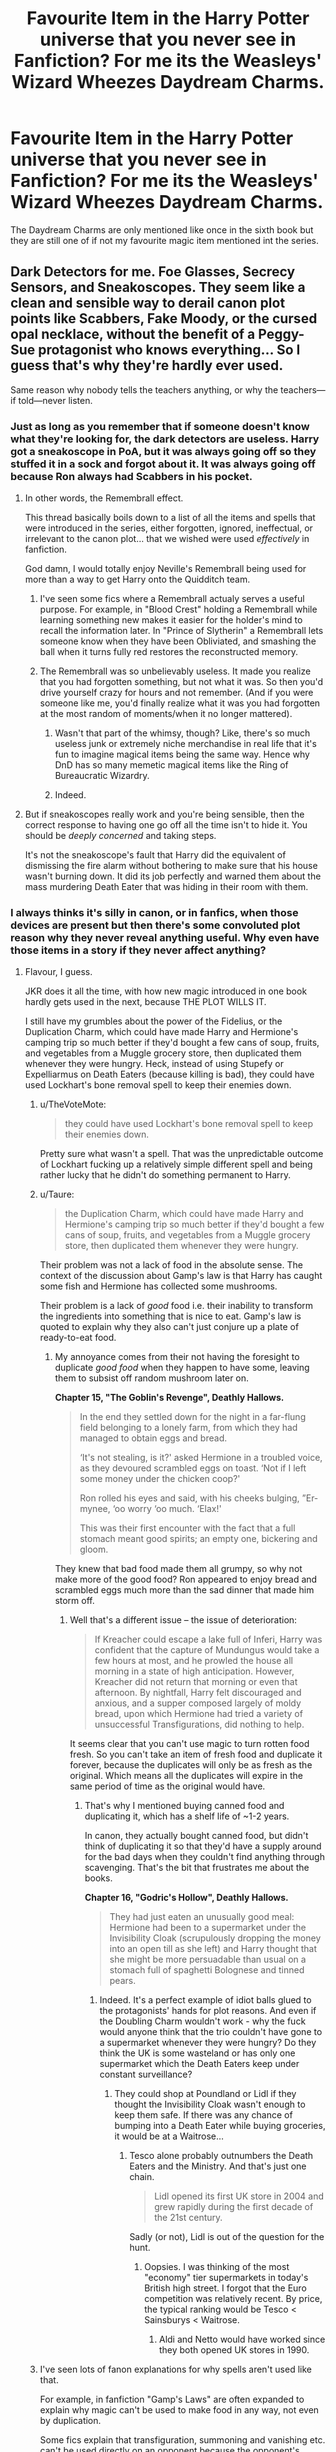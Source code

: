 #+TITLE: Favourite Item in the Harry Potter universe that you never see in Fanfiction? For me its the Weasleys' Wizard Wheezes Daydream Charms.

* Favourite Item in the Harry Potter universe that you never see in Fanfiction? For me its the Weasleys' Wizard Wheezes Daydream Charms.
:PROPERTIES:
:Author: Call0013
:Score: 45
:DateUnix: 1549260895.0
:DateShort: 2019-Feb-04
:FlairText: Discussion
:END:
The Daydream Charms are only mentioned like once in the sixth book but they are still one of if not my favourite magic item mentioned int the series.


** Dark Detectors for me. Foe Glasses, Secrecy Sensors, and Sneakoscopes. They seem like a clean and sensible way to derail canon plot points like Scabbers, Fake Moody, or the cursed opal necklace, without the benefit of a Peggy-Sue protagonist who knows everything... So I guess that's why they're hardly ever used.

Same reason why nobody tells the teachers anything, or why the teachers---if told---never listen.
:PROPERTIES:
:Author: 4ecks
:Score: 39
:DateUnix: 1549263842.0
:DateShort: 2019-Feb-04
:END:

*** Just as long as you remember that if someone doesn't know what they're looking for, the dark detectors are useless. Harry got a sneakoscope in PoA, but it was always going off so they stuffed it in a sock and forgot about it. It was always going off because Ron always had Scabbers in his pocket.
:PROPERTIES:
:Author: GrinningJest3r
:Score: 33
:DateUnix: 1549266233.0
:DateShort: 2019-Feb-04
:END:

**** In other words, the Remembrall effect.

This thread basically boils down to a list of all the items and spells that were introduced in the series, either forgotten, ignored, ineffectual, or irrelevant to the canon plot... that we wished were used /effectively/ in fanfiction.

God damn, I would totally enjoy Neville's Remembrall being used for more than a way to get Harry onto the Quidditch team.
:PROPERTIES:
:Author: 4ecks
:Score: 27
:DateUnix: 1549269575.0
:DateShort: 2019-Feb-04
:END:

***** I've seen some fics where a Remembrall actualy serves a useful purpose. For example, in "Blood Crest" holding a Remembrall while learning something new makes it easier for the holder's mind to recall the information later. In "Prince of Slytherin" a Remembrall lets someone know when they have been Obliviated, and smashing the ball when it turns fully red restores the reconstructed memory.
:PROPERTIES:
:Author: chiruochiba
:Score: 15
:DateUnix: 1549270255.0
:DateShort: 2019-Feb-04
:END:


***** The Remembrall was so unbelievably useless. It made you realize that you had forgotten something, but not what it was. So then you'd drive yourself crazy for hours and not remember. (And if you were someone like me, you'd finally realize what it was you had forgotten at the most random of moments/when it no longer mattered).
:PROPERTIES:
:Author: SnarkyAndProud
:Score: 9
:DateUnix: 1549270735.0
:DateShort: 2019-Feb-04
:END:

****** Wasn't that part of the whimsy, though? Like, there's so much useless junk or extremely niche merchandise in real life that it's fun to imagine magical items being the same way. Hence why DnD has so many memetic magical items like the Ring of Bureaucratic Wizardry.
:PROPERTIES:
:Author: AnimaLepton
:Score: 3
:DateUnix: 1549347713.0
:DateShort: 2019-Feb-05
:END:


****** Indeed.
:PROPERTIES:
:Author: EurwenPendragon
:Score: 1
:DateUnix: 1549290088.0
:DateShort: 2019-Feb-04
:END:


**** But if sneakoscopes really work and you're being sensible, then the correct response to having one go off all the time isn't to hide it. You should be /deeply concerned/ and taking steps.

It's not the sneakoscope's fault that Harry did the equivalent of dismissing the fire alarm without bothering to make sure that his house wasn't burning down. It did its job perfectly and warned them about the mass murdering Death Eater that was hiding in their room with them.
:PROPERTIES:
:Author: TheVoteMote
:Score: 13
:DateUnix: 1549290929.0
:DateShort: 2019-Feb-04
:END:


*** I always thinks it's silly in canon, or in fanfics, when those devices are present but then there's some convoluted plot reason why they never reveal anything useful. Why even have those items in a story if they never affect anything?
:PROPERTIES:
:Author: chiruochiba
:Score: 6
:DateUnix: 1549265023.0
:DateShort: 2019-Feb-04
:END:

**** Flavour, I guess.

JKR does it all the time, with how new magic introduced in one book hardly gets used in the next, because THE PLOT WILLS IT.

I still have my grumbles about the power of the Fidelius, or the Duplication Charm, which could have made Harry and Hermione's camping trip so much better if they'd bought a few cans of soup, fruits, and vegetables from a Muggle grocery store, then duplicated them whenever they were hungry. Heck, instead of using Stupefy or Expelliarmus on Death Eaters (because killing is bad), they could have used Lockhart's bone removal spell to keep their enemies down.
:PROPERTIES:
:Author: 4ecks
:Score: 12
:DateUnix: 1549265502.0
:DateShort: 2019-Feb-04
:END:

***** u/TheVoteMote:
#+begin_quote
  they could have used Lockhart's bone removal spell to keep their enemies down.
#+end_quote

Pretty sure what wasn't a spell. That was the unpredictable outcome of Lockhart fucking up a relatively simple different spell and being rather lucky that he didn't do something permanent to Harry.
:PROPERTIES:
:Author: TheVoteMote
:Score: 5
:DateUnix: 1549291066.0
:DateShort: 2019-Feb-04
:END:


***** u/Taure:
#+begin_quote
  the Duplication Charm, which could have made Harry and Hermione's camping trip so much better if they'd bought a few cans of soup, fruits, and vegetables from a Muggle grocery store, then duplicated them whenever they were hungry.
#+end_quote

Their problem was not a lack of food in the absolute sense. The context of the discussion about Gamp's law is that Harry has caught some fish and Hermione has collected some mushrooms.

Their problem is a lack of /good/ food i.e. their inability to transform the ingredients into something that is nice to eat. Gamp's law is quoted to explain why they also can't just conjure up a plate of ready-to-eat food.
:PROPERTIES:
:Author: Taure
:Score: 2
:DateUnix: 1549267208.0
:DateShort: 2019-Feb-04
:END:

****** My annoyance comes from their not having the foresight to duplicate /good food/ when they happen to have some, leaving them to subsist off random mushroom later on.

*Chapter 15, "The Goblin's Revenge", Deathly Hallows.*

#+begin_quote
  In the end they settled down for the night in a far-flung field belonging to a lonely farm, from which they had managed to obtain eggs and bread.

  ‘It's not stealing, is it?' asked Hermione in a troubled voice, as they devoured scrambled eggs on toast. ‘Not if I left some money under the chicken coop?'

  Ron rolled his eyes and said, with his cheeks bulging, ”Er-mynee, ‘oo worry ‘oo much. ‘Elax!'

  This was their first encounter with the fact that a full stomach meant good spirits; an empty one, bickering and gloom.
#+end_quote

They knew that bad food made them all grumpy, so why not make more of the good food? Ron appeared to enjoy bread and scrambled eggs much more than the sad dinner that made him storm off.
:PROPERTIES:
:Author: 4ecks
:Score: 10
:DateUnix: 1549267533.0
:DateShort: 2019-Feb-04
:END:

******* Well that's a different issue -- the issue of deterioration:

#+begin_quote
  If Kreacher could escape a lake full of Inferi, Harry was confident that the capture of Mundungus would take a few hours at most, and he prowled the house all morning in a state of high anticipation. However, Kreacher did not return that morning or even that afternoon. By nightfall, Harry felt discouraged and anxious, and a supper composed largely of moldy bread, upon which Hermione had tried a variety of unsuccessful Transfigurations, did nothing to help.
#+end_quote

It seems clear that you can't use magic to turn rotten food fresh. So you can't take an item of fresh food and duplicate it forever, because the duplicates will only be as fresh as the original. Which means all the duplicates will expire in the same period of time as the original would have.
:PROPERTIES:
:Author: Taure
:Score: 0
:DateUnix: 1549268119.0
:DateShort: 2019-Feb-04
:END:

******** That's why I mentioned buying canned food and duplicating it, which has a shelf life of ~1-2 years.

In canon, they actually bought canned food, but didn't think of duplicating it so that they'd have a supply around for the bad days when they couldn't find anything through scavenging. That's the bit that frustrates me about the books.

*Chapter 16, "Godric's Hollow", Deathly Hallows.*

#+begin_quote
  They had just eaten an unusually good meal: Hermione had been to a supermarket under the Invisibility Cloak (scrupulously dropping the money into an open till as she left) and Harry thought that she might be more persuadable than usual on a stomach full of spaghetti Bolognese and tinned pears.
#+end_quote
:PROPERTIES:
:Author: 4ecks
:Score: 12
:DateUnix: 1549269088.0
:DateShort: 2019-Feb-04
:END:

********* Indeed. It's a perfect example of idiot balls glued to the protagonists' hands for plot reasons. And even if the Doubling Charm wouldn't work - why the fuck would anyone think that the trio couldn't have gone to a supermarket whenever they were hungry? Do they think the UK is some wasteland or has only one supermarket which the Death Eaters keep under constant surveillance?
:PROPERTIES:
:Author: Starfox5
:Score: 12
:DateUnix: 1549274243.0
:DateShort: 2019-Feb-04
:END:

********** They could shop at Poundland or Lidl if they thought the Invisibility Cloak wasn't enough to keep them safe. If there was any chance of bumping into a Death Eater while buying groceries, it would be at a Waitrose...
:PROPERTIES:
:Author: 4ecks
:Score: 6
:DateUnix: 1549274710.0
:DateShort: 2019-Feb-04
:END:

*********** Tesco alone probably outnumbers the Death Eaters and the Ministry. And that's just one chain.

#+begin_quote
  Lidl opened its first UK store in 2004 and grew rapidly during the first decade of the 21st century.
#+end_quote

Sadly (or not), Lidl is out of the question for the hunt.
:PROPERTIES:
:Author: Hellstrike
:Score: 9
:DateUnix: 1549281517.0
:DateShort: 2019-Feb-04
:END:

************ Oopsies. I was thinking of the most "economy" tier supermarkets in today's British high street. I forgot that the Euro competition was relatively recent. By price, the typical ranking would be Tesco < Sainsburys < Waitrose.
:PROPERTIES:
:Author: 4ecks
:Score: 2
:DateUnix: 1549282619.0
:DateShort: 2019-Feb-04
:END:

************* Aldi and Netto would have worked since they both opened UK stores in 1990.
:PROPERTIES:
:Author: sonikkuruzu
:Score: 1
:DateUnix: 1549306568.0
:DateShort: 2019-Feb-04
:END:


***** I've seen lots of fanon explanations for why spells aren't used like that.

For example, in fanfiction "Gamp's Laws" are often expanded to explain why magic can't be used to make food in any way, not even by duplication.

Some fics explain that transfiguration, summoning and vanishing etc. can't be used directly on an opponent because the opponent's magic within their body resists the foreign influence.

Basically, these are all attempts to put natural laws around magic so spells are less OP and make more sense with what we observe of the canon world. (If people could duplicate food at will and make high quality clothing and shelter from nothing, why are there any poor wizards? etc.)
:PROPERTIES:
:Author: chiruochiba
:Score: 0
:DateUnix: 1549266380.0
:DateShort: 2019-Feb-04
:END:

****** Gamp's Laws are actually a canon thing, but it's canon that you can loophole it by duplicating/enlarging food you already have, because it's impossible to create it from nothing.

*Chapter 15, "The Goblin's Revenge", Deathly Hallows.*

#+begin_quote
  ‘Your mother can't produce food out of thin air,' said Hermione. ‘No one can. Food is the first of the five Principal Exceptions to Gamp's Law of Elemental Transfigur---'

  ‘Oh, speak English, can't you?' Ron said, prising a fishbone out from between his teeth.

  ‘It's impossible to make good food out of nothing! You can Summon it if you know where it is, you can transform it, *you can increase the quantity* if you've already got some---'

  ‘- Well, don't bother increasing this, it's disgusting,' said Ron.
#+end_quote

It bothers me less if a fanfic tries to find a way to invalidate or re-interpret the Laws so Hermione can't duplicate the food, than it does that Hermione of canon doesn't do it when they're obviously starving. She prides herself on finding logical solutions to problems, but the plot handed her (and everyone else) an Idiot Ball there.
:PROPERTIES:
:Author: 4ecks
:Score: 11
:DateUnix: 1549267243.0
:DateShort: 2019-Feb-04
:END:

******* The "logical" solution would have been a trip to the Tesco in Leeds or Canterbury (or anywhere really since I doubt that the DE had the resources to even monitor the big food stores in London).
:PROPERTIES:
:Author: Hellstrike
:Score: 3
:DateUnix: 1549281359.0
:DateShort: 2019-Feb-04
:END:


******* I agree with all of that. In my opinion this is one case where fanon trumps canon.
:PROPERTIES:
:Author: chiruochiba
:Score: 2
:DateUnix: 1549267577.0
:DateShort: 2019-Feb-04
:END:

******** Oh, that's fair enough. Authors can write what they like.

However, I can't help but be wary of fanon interpretations that hamstring magic too much. Those that will put limits to the Gamp Laws will often institute hard limits elsewhere, with "stamina levels" or "mana pools", which take away from the original Harry Potter whimsy.
:PROPERTIES:
:Author: 4ecks
:Score: 2
:DateUnix: 1549268376.0
:DateShort: 2019-Feb-04
:END:

********* The Harry Potter books were some of my favorites when I was growing up, and I remember the whimsical feeling of the magic was really inspiring. These days I've seen lots of different magic systems in books, and I think any of them can make for a great fanfiction story if written well.

The only magical "hard limit" I would absolutely despise is the DnD 'limited number of spells per awake period' system.
:PROPERTIES:
:Author: chiruochiba
:Score: 3
:DateUnix: 1549268733.0
:DateShort: 2019-Feb-04
:END:

********** u/Poonchow:
#+begin_quote
  The only magical "hard limit" I would absolutely despise is the DnD 'limited number of spells per awake period' system.
#+end_quote

Also known as Vancian Magic (named after the Jack Vance books).

#+begin_quote
  *Leeky Windstaff*: You did not actually prepare any sonic energy spells today, did you?\\
  *Vaarsuvius*: Not as such, no.\\
  *Leeky Windstaff*: Truly, more wizards have been laid low by the writings of Jack Vance than by any single villain.\\
  *Vaarsuvius*: On an unrelated note, would you consider a brief pause in the battle? Say, about eight hours or so?
#+end_quote

Alternatively, a proper munchkin can get around such limitations if he has access to enough splat-books.

linkffn(Harry Potter and the Natural 20) is a fun ride, it's pretty comical when the MC just pauses for random 6-second intervals so he can take an Action.
:PROPERTIES:
:Author: Poonchow
:Score: 5
:DateUnix: 1549275778.0
:DateShort: 2019-Feb-04
:END:

*********** I've read that fic! I enjoyed the humor.
:PROPERTIES:
:Author: chiruochiba
:Score: 2
:DateUnix: 1549276191.0
:DateShort: 2019-Feb-04
:END:


**** Well, they do reveal useful information, it's just the characters ignore them. For example, in PoA Harry's sneakoscope is constantly going off, a clue that Scabbers is actually a wizard in disguise, but Harry and Ron just assume that the sneakoscope is broken. Still, it's a clue for the reader.
:PROPERTIES:
:Author: Taure
:Score: 6
:DateUnix: 1549267023.0
:DateShort: 2019-Feb-04
:END:

***** u/4ecks:
#+begin_quote
  it's just the characters ignore them.
#+end_quote

That's the part of the books that bothers me the most, how arbitrary it is for characters to forget or remember their skills based on what the plot demands. Ron's chess skills (or possible strategic mind? Debatable whether he has one or not) isn't something that comes up in the later books. While the D.A. use the Felix Felicis in the right moment, and Draco buys Peruvian Darkness Powder for the Death Eater attack at the end of HBP.

(I also really wanted to see the W&W Portable Swamps on the battlefield.)
:PROPERTIES:
:Author: 4ecks
:Score: 8
:DateUnix: 1549267825.0
:DateShort: 2019-Feb-04
:END:


** Sneakoscope is one, I feel was wasted. Could have helped them figure something was up with Pettigrew or fake Moody.

Fred and George were brilliant, in my opinion. I thought that they could go far, not just with joke stuff, but for the Order or even the Ministry. (If they wanted to sell their stuff). I also believe that they did work with the ministry there? (Not work there, but more like sell stuff).

I liked this one: Peruvian Instant Darkness Powder it creates darkness and allows the person who spread it to escape, thinking back on Harry and co's many adventures, I thought this would be perfect for them to use.

Shield Hats would have also been a good thing for Harry and co to use. (Fred and George made them). Protecting them from charms and stuff.
:PROPERTIES:
:Author: SnarkyAndProud
:Score: 14
:DateUnix: 1549265481.0
:DateShort: 2019-Feb-04
:END:

*** If I remember right, Ministry officials ended up being huge customers for the Twin's shields.
:PROPERTIES:
:Author: streakermaximus
:Score: 12
:DateUnix: 1549269209.0
:DateShort: 2019-Feb-04
:END:

**** I think I remember that. (Vaguely). I mean heck; you know how useful stuff like the Extendable Ears could be for the people in the Order or the Aurors? That alone would be a big help; I feel.
:PROPERTIES:
:Author: SnarkyAndProud
:Score: 1
:DateUnix: 1549270658.0
:DateShort: 2019-Feb-04
:END:


*** The problem with Sneakoscopes is that they are plot-breaking items. Why didn't the Order and the Death Eaters use them to guard against spies? "Hm, we might have a traitor in our midsts... let me use my Sneakoscope and meet with all of the members privately... why, Mr Pettigrew, is there something you'd like to tell me?"
:PROPERTIES:
:Author: Starfox5
:Score: 6
:DateUnix: 1549274468.0
:DateShort: 2019-Feb-04
:END:

**** "Yes. I'm shagging your wife and your daughter. And the stable boy too."

Sneakoscopes are not plot-breaking. Fanfic authors that can't cope with badly-thought-out user interfaces and idiosyncrasies of magic are the ones breaking their own plots.
:PROPERTIES:
:Author: Krististrasza
:Score: 4
:DateUnix: 1549275973.0
:DateShort: 2019-Feb-04
:END:

***** Only utter idiots would go "oh, I'm /certain/ that this man isn't a real enemy, just someone cuckolding me, so I won't even investigate further, or test him. It's not as if we're at war. And it's not as if I can have someone else with a sneakoscope do the same test, no sir."
:PROPERTIES:
:Author: Starfox5
:Score: 6
:DateUnix: 1549278469.0
:DateShort: 2019-Feb-04
:END:

****** u/Krististrasza:
#+begin_quote
  Harry --- this is a Pocket Sneakoscope. If there's someone untrustworthy around, it's supposed to light up and spin. Bill says it's rubbish sold for wizard tourists and isn't reliable, because it kept lighting up at dinner last night. But he didn't realize Fred and George had put beetles in his soup.\\
  Bye ---
#+end_quote

PoA chapter one.

#+begin_quote
  “It's coming from your trunk, Harry,” said Ron, standing up and reaching into the luggage rack. A moment later he had pulled the Pocket Sneakoscope out from between Harry's robes. It was spin- ning very fast in the palm of Ron's hand and glowing brilliantly.\\
  “Is that a Sneakoscope?” said Hermione interestedly, standing up for a better look.\\
  “Yeah . . . mind you, it's a very cheap one,” Ron said. “It went haywire just as I was tying it to Errol's leg to send it to Harry.”\\
  “Were you doing anything untrustworthy at the time?” said Hermione shrewdly.\\
  “No! Well . . . I wasn't supposed to be using Errol. You know he's not really up to long journeys . . . but how else was I supposed to get Harry's present to him?”
#+end_quote

PoA chapter five

Only even greater idiots would rely on an item that goes off at any and all sneakiness and untrustworthiness, regardless of the type, scope or reason.
:PROPERTIES:
:Author: Krististrasza
:Score: 5
:DateUnix: 1549292240.0
:DateShort: 2019-Feb-04
:END:

******* Either the things do not work, then they are just rubbish and therefore do not need to be dealt with, or they work well enough to be an indicator for further investigation. Especially if you have an expensive one.
:PROPERTIES:
:Author: Starfox5
:Score: 5
:DateUnix: 1549292461.0
:DateShort: 2019-Feb-04
:END:

******** Or they do work for the purpose they were originally designed for but you actually have to be competent in their use to get anything worthwhile out of them yet they are being marketed to Joe Public as one-spell solution to every generic ill.

So in other words, they are something fanfic writers are utterly incapable of dealing with.
:PROPERTIES:
:Author: Krististrasza
:Score: 0
:DateUnix: 1549297165.0
:DateShort: 2019-Feb-04
:END:

********* If they work for the purpose they were designed, Dumbledore would have uncovered Pettigrew and Voldemort would have uncovered Snape. Unless you think both of them were incompetent.
:PROPERTIES:
:Author: Starfox5
:Score: 4
:DateUnix: 1549301739.0
:DateShort: 2019-Feb-04
:END:

********** You are making an awful lot of assumptions regarding these characters as well as the design and purpose of those objects.
:PROPERTIES:
:Author: Krististrasza
:Score: 1
:DateUnix: 1549323181.0
:DateShort: 2019-Feb-05
:END:

*********** I assume that Voldemort and Dumbledore are competent enough not to dismiss such alerts, smart enough to check individually, and that the sneakoscope actually works roughly as advertised in the books.

An awful lot of assumptions, indeed.
:PROPERTIES:
:Author: Starfox5
:Score: 3
:DateUnix: 1549324299.0
:DateShort: 2019-Feb-05
:END:

************ With the sneakoscope working as it is shown in the books why the heck would they use in the first place? Or have you forgotten that it reacts to every bit of sneakiness and underhandedness in the vicinity?
:PROPERTIES:
:Author: Krististrasza
:Score: 0
:DateUnix: 1549325517.0
:DateShort: 2019-Feb-05
:END:

************* That's a cheap pocket version. There are tons of them in the books - Hermione even gifts Harry a new one for his 17th birthday and a crate of them was cursed. Fake Moody had a large one.
:PROPERTIES:
:Author: Starfox5
:Score: 3
:DateUnix: 1549326106.0
:DateShort: 2019-Feb-05
:END:

************** And?
:PROPERTIES:
:Author: Krististrasza
:Score: 0
:DateUnix: 1549326891.0
:DateShort: 2019-Feb-05
:END:

*************** If they were as useless as you claim, meaning, if they would always go off, no one would use them.
:PROPERTIES:
:Author: Starfox5
:Score: 3
:DateUnix: 1549326994.0
:DateShort: 2019-Feb-05
:END:

**************** They are security theatre. They DO work for indicating general underhandedness and dishonest dealings. Heck, Dumbledore might as well have used one to detect Harry sneaking about under his invisibility cloak.

They do NOT tell you the specifics. Excellent for having on your desk interviewing job applicants. Not so good when having to discern between dark wizards, adulterers, thieves and student cheating on their homework.

And again, them being useless is YOUR failure at reading comprehension. They are useful for a job different than the one they are sold to the general public for
:PROPERTIES:
:Author: Krististrasza
:Score: 0
:DateUnix: 1549329191.0
:DateShort: 2019-Feb-05
:END:

***************** Detecting dishonest dealings is pretty much what you want when hunting a traitor. You can use that to weed out the suspects.
:PROPERTIES:
:Author: Starfox5
:Score: 3
:DateUnix: 1549350502.0
:DateShort: 2019-Feb-05
:END:

****************** Have you somehow missed how it keeps detecting general dishonesty from third-party sources? Have you also missed that sneakiness and dishonesty is something of a permanent trait amongst Voldemort's followers? Have you thirdly missed that neither Dumbledore nor Voldemort actually use sneakoscopes in canon? Almost as if they don't consider them appropriate tools for their purposes.
:PROPERTIES:
:Author: Krististrasza
:Score: -1
:DateUnix: 1549364532.0
:DateShort: 2019-Feb-05
:END:

******************* There's such a thing as "range". Anyone with half a brain can limit third-party influence easily - even if the range is rather large, you can just meet with your suspects in a deserted area, for example.

Also, neither Dumbledore nor Voldemort use Time-Turners in canon, despite the advantage they provide. Neither of them use unbreakable Vows either - and those would most certainly break the plot.

That characters don't use the devices mentioned in the books is a flaw, not an argument.

You sprout arrogant drivel about fanfiction authors being too stupid to handle Sneakoscopes, yet your entire argument boils down to "they don't work anyway".
:PROPERTIES:
:Author: Starfox5
:Score: 2
:DateUnix: 1549364865.0
:DateShort: 2019-Feb-05
:END:

******************** Bless your heart and you incomparable lack of reading comprehension.
:PROPERTIES:
:Author: Krististrasza
:Score: -1
:DateUnix: 1549365178.0
:DateShort: 2019-Feb-05
:END:


** I've always been fascinated by Slughorn's ability to turn into a chair in the beginning of HBP. Is it like the animagus transformation, so you turn into your spiritual piece of furniture? But I've only ever seen one fic that used this ability.

Also WWW products in general. Other than Daydream Charms, there is Peruvian Instant Darkness Powder, Extendable Ears... A lot of cool and useful stuff.
:PROPERTIES:
:Author: neymovirne
:Score: 16
:DateUnix: 1549281913.0
:DateShort: 2019-Feb-04
:END:

*** I assume it's more like what Krum did, but done properly. Full human transfiguration other than Animagi is possibly, just difficult and dangerous.
:PROPERTIES:
:Author: Electric999999
:Score: 3
:DateUnix: 1549334330.0
:DateShort: 2019-Feb-05
:END:


** About the Daydream Charms: if you want to read about one version of them in fanfiction you could check out The Sum of Their Parts by holdmybeer (Though you could end up dissapointed: Nightmame Nibbles)
:PROPERTIES:
:Author: BookAddiction1
:Score: 3
:DateUnix: 1549311354.0
:DateShort: 2019-Feb-04
:END:


** The Daydream things are somewhere in linkffn(The Arithmancer by White Squirrel) and it's sequels, so, well, there ya go.
:PROPERTIES:
:Author: EpicDaNoob
:Score: 3
:DateUnix: 1549294571.0
:DateShort: 2019-Feb-04
:END:

*** [[https://www.fanfiction.net/s/10070079/1/][*/The Arithmancer/*]] by [[https://www.fanfiction.net/u/5339762/White-Squirrel][/White Squirrel/]]

#+begin_quote
  Hermione grows up as a maths whiz instead of a bookworm and tests into Arithmancy in her first year. With the help of her friends and Professor Vector, she puts her superhuman spellcrafting skills to good use in the fight against Voldemort. Years 1-4. Sequel posted.
#+end_quote

^{/Site/:} ^{fanfiction.net} ^{*|*} ^{/Category/:} ^{Harry} ^{Potter} ^{*|*} ^{/Rated/:} ^{Fiction} ^{T} ^{*|*} ^{/Chapters/:} ^{84} ^{*|*} ^{/Words/:} ^{529,133} ^{*|*} ^{/Reviews/:} ^{4,407} ^{*|*} ^{/Favs/:} ^{5,041} ^{*|*} ^{/Follows/:} ^{3,658} ^{*|*} ^{/Updated/:} ^{8/22/2015} ^{*|*} ^{/Published/:} ^{1/31/2014} ^{*|*} ^{/Status/:} ^{Complete} ^{*|*} ^{/id/:} ^{10070079} ^{*|*} ^{/Language/:} ^{English} ^{*|*} ^{/Characters/:} ^{Harry} ^{P.,} ^{Ron} ^{W.,} ^{Hermione} ^{G.,} ^{S.} ^{Vector} ^{*|*} ^{/Download/:} ^{[[http://www.ff2ebook.com/old/ffn-bot/index.php?id=10070079&source=ff&filetype=epub][EPUB]]} ^{or} ^{[[http://www.ff2ebook.com/old/ffn-bot/index.php?id=10070079&source=ff&filetype=mobi][MOBI]]}

--------------

*FanfictionBot*^{2.0.0-beta} | [[https://github.com/tusing/reddit-ffn-bot/wiki/Usage][Usage]]
:PROPERTIES:
:Author: FanfictionBot
:Score: 1
:DateUnix: 1549294586.0
:DateShort: 2019-Feb-04
:END:


** Those daydream charms can be dystopian nightmares if you want them to be... :o Give them to criminals and custom tailor them to be HELLSCAPES, and then you don't even NEED Azkaban!!! Just throw them in an empty room and let their mind exist in a nightmare of inescapable pain and torment, for which it will last CENTURIES inside the dream but be only a few days in real life!!!
:PROPERTIES:
:Score: 2
:DateUnix: 1549313247.0
:DateShort: 2019-Feb-05
:END:

*** IF you read any Romance were Harry saves a girls from a arranged marriage it turns it into a tragedy because outside the daydream charms were harry saves them they are living the live that the girl in the day dream charm dreaded.( thats something that i don't like i hate tragedy but it its also a possibility that all fanfiction are someones daydream charm)
:PROPERTIES:
:Author: Call0013
:Score: 1
:DateUnix: 1549327356.0
:DateShort: 2019-Feb-05
:END:

**** Callou no! :(
:PROPERTIES:
:Score: 0
:DateUnix: 1549328201.0
:DateShort: 2019-Feb-05
:END:
